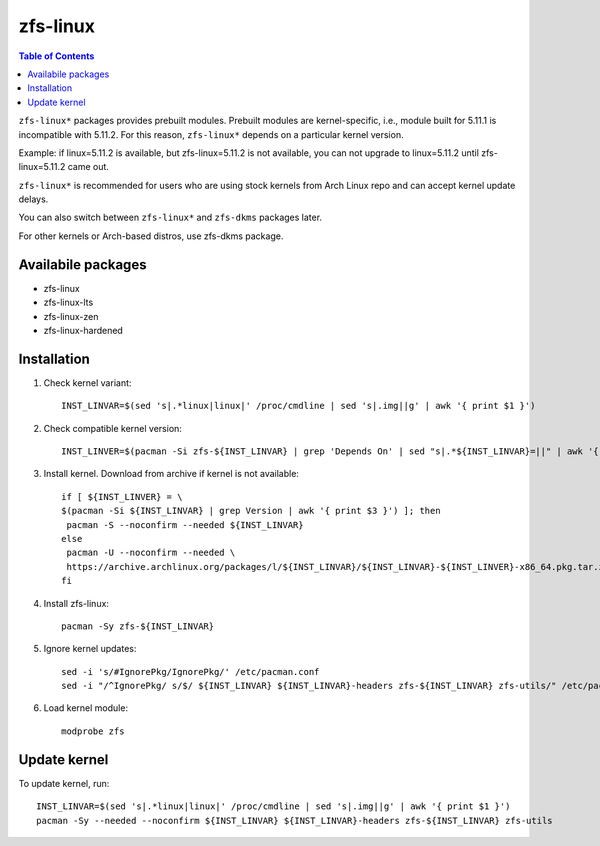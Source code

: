 .. highlight:: sh

zfs-linux
============

.. contents:: Table of Contents
  :local:

``zfs-linux*`` packages provides prebuilt modules.
Prebuilt modules are kernel-specific, i.e.,
module built for 5.11.1 is incompatible
with 5.11.2.
For this reason, ``zfs-linux*``
depends on a particular kernel version.

Example: if linux=5.11.2 is available, but
zfs-linux=5.11.2 is not available, you can not
upgrade to linux=5.11.2 until zfs-linux=5.11.2
came out.

``zfs-linux*`` is recommended for users who are using stock kernels
from Arch Linux repo and can accept kernel update delays.

You can also switch between ``zfs-linux*`` and ``zfs-dkms``
packages later.

For other kernels or Arch-based distros, use zfs-dkms package.

Availabile packages
~~~~~~~~~~~~~~~~~~~
* zfs-linux
* zfs-linux-lts
* zfs-linux-zen
* zfs-linux-hardened

Installation
~~~~~~~~~~~~

#. Check kernel variant::

    INST_LINVAR=$(sed 's|.*linux|linux|' /proc/cmdline | sed 's|.img||g' | awk '{ print $1 }')

#. Check compatible kernel version::

    INST_LINVER=$(pacman -Si zfs-${INST_LINVAR} | grep 'Depends On' | sed "s|.*${INST_LINVAR}=||" | awk '{ print $1 }')

#. Install kernel. Download from archive if kernel is not available::

    if [ ${INST_LINVER} = \
    $(pacman -Si ${INST_LINVAR} | grep Version | awk '{ print $3 }') ]; then
     pacman -S --noconfirm --needed ${INST_LINVAR}
    else
     pacman -U --noconfirm --needed \
     https://archive.archlinux.org/packages/l/${INST_LINVAR}/${INST_LINVAR}-${INST_LINVER}-x86_64.pkg.tar.zst
    fi

#. Install zfs-linux::

    pacman -Sy zfs-${INST_LINVAR}

#. Ignore kernel updates::

     sed -i 's/#IgnorePkg/IgnorePkg/' /etc/pacman.conf
     sed -i "/^IgnorePkg/ s/$/ ${INST_LINVAR} ${INST_LINVAR}-headers zfs-${INST_LINVAR} zfs-utils/" /etc/pacman.conf

#. Load kernel module::

    modprobe zfs

Update kernel
~~~~~~~~~~~~~
To update kernel, run::

     INST_LINVAR=$(sed 's|.*linux|linux|' /proc/cmdline | sed 's|.img||g' | awk '{ print $1 }')
     pacman -Sy --needed --noconfirm ${INST_LINVAR} ${INST_LINVAR}-headers zfs-${INST_LINVAR} zfs-utils
